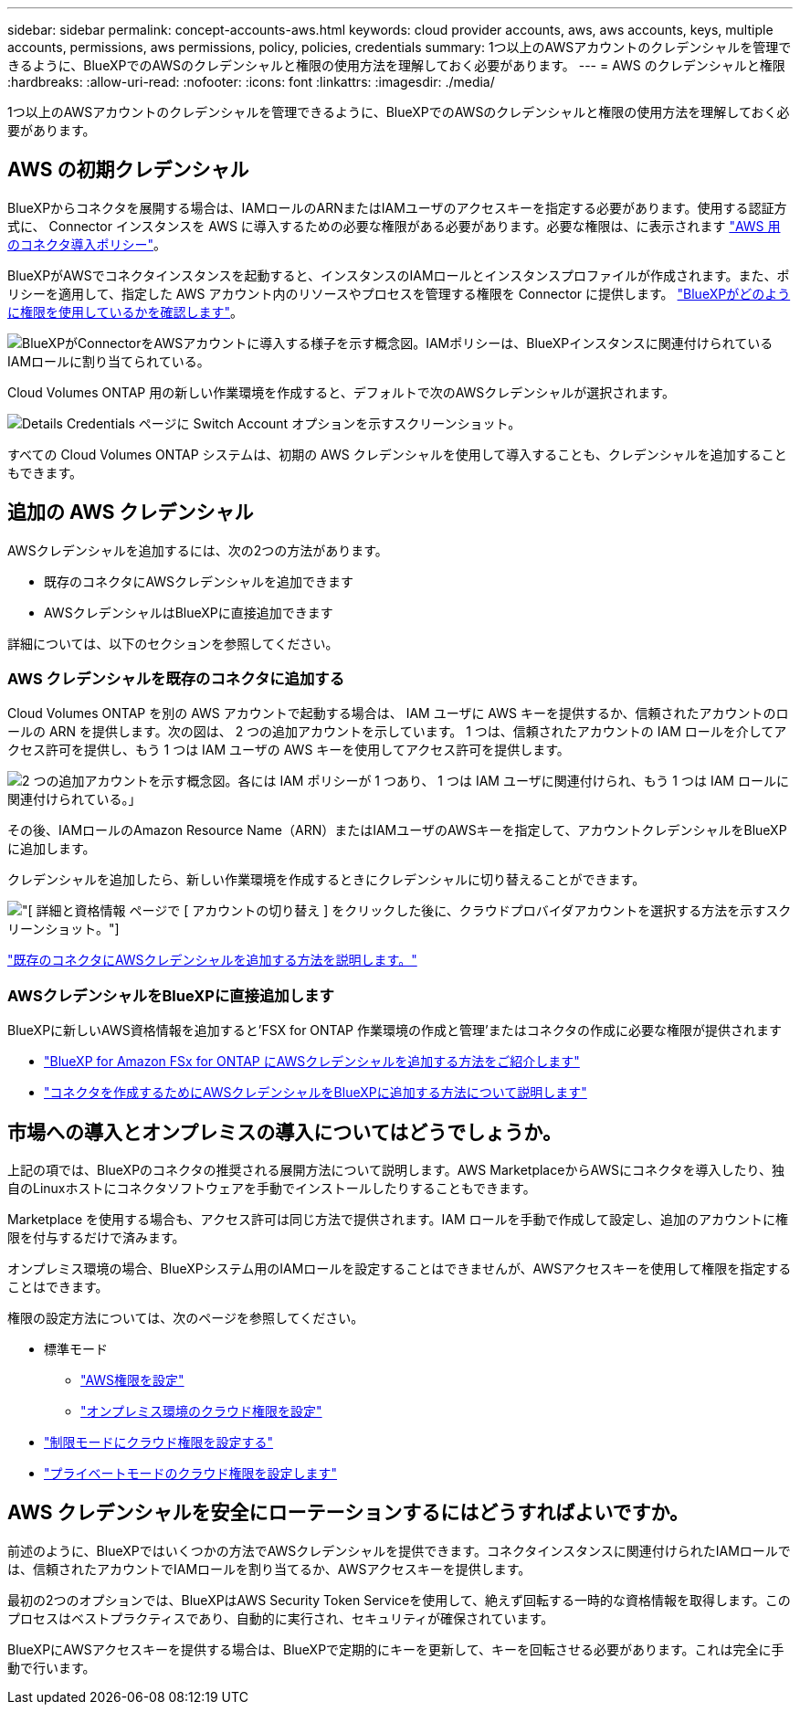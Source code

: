 ---
sidebar: sidebar 
permalink: concept-accounts-aws.html 
keywords: cloud provider accounts, aws, aws accounts, keys, multiple accounts, permissions, aws permissions, policy, policies, credentials 
summary: 1つ以上のAWSアカウントのクレデンシャルを管理できるように、BlueXPでのAWSのクレデンシャルと権限の使用方法を理解しておく必要があります。 
---
= AWS のクレデンシャルと権限
:hardbreaks:
:allow-uri-read: 
:nofooter: 
:icons: font
:linkattrs: 
:imagesdir: ./media/


[role="lead"]
1つ以上のAWSアカウントのクレデンシャルを管理できるように、BlueXPでのAWSのクレデンシャルと権限の使用方法を理解しておく必要があります。



== AWS の初期クレデンシャル

BlueXPからコネクタを展開する場合は、IAMロールのARNまたはIAMユーザのアクセスキーを指定する必要があります。使用する認証方式に、 Connector インスタンスを AWS に導入するための必要な権限がある必要があります。必要な権限は、に表示されます link:task-set-up-permissions-aws.html["AWS 用のコネクタ導入ポリシー"]。

BlueXPがAWSでコネクタインスタンスを起動すると、インスタンスのIAMロールとインスタンスプロファイルが作成されます。また、ポリシーを適用して、指定した AWS アカウント内のリソースやプロセスを管理する権限を Connector に提供します。 link:reference-permissions-aws.html["BlueXPがどのように権限を使用しているかを確認します"]。

image:diagram_permissions_initial_aws.png["BlueXPがConnectorをAWSアカウントに導入する様子を示す概念図。IAMポリシーは、BlueXPインスタンスに関連付けられているIAMロールに割り当てられている。"]

Cloud Volumes ONTAP 用の新しい作業環境を作成すると、デフォルトで次のAWSクレデンシャルが選択されます。

image:screenshot_accounts_select_aws.gif["Details  Credentials ページに Switch Account オプションを示すスクリーンショット。"]

すべての Cloud Volumes ONTAP システムは、初期の AWS クレデンシャルを使用して導入することも、クレデンシャルを追加することもできます。



== 追加の AWS クレデンシャル

AWSクレデンシャルを追加するには、次の2つの方法があります。

* 既存のコネクタにAWSクレデンシャルを追加できます
* AWSクレデンシャルはBlueXPに直接追加できます


詳細については、以下のセクションを参照してください。



=== AWS クレデンシャルを既存のコネクタに追加する

Cloud Volumes ONTAP を別の AWS アカウントで起動する場合は、 IAM ユーザに AWS キーを提供するか、信頼されたアカウントのロールの ARN を提供します。次の図は、 2 つの追加アカウントを示しています。 1 つは、信頼されたアカウントの IAM ロールを介してアクセス許可を提供し、もう 1 つは IAM ユーザの AWS キーを使用してアクセス許可を提供します。

image:diagram_permissions_multiple_aws.png["2 つの追加アカウントを示す概念図。各には IAM ポリシーが 1 つあり、 1 つは IAM ユーザに関連付けられ、もう 1 つは IAM ロールに関連付けられている。」"]

その後、IAMロールのAmazon Resource Name（ARN）またはIAMユーザのAWSキーを指定して、アカウントクレデンシャルをBlueXPに追加します。

クレデンシャルを追加したら、新しい作業環境を作成するときにクレデンシャルに切り替えることができます。

image:screenshot_accounts_switch_aws.png["[ 詳細と資格情報 ] ページで [ アカウントの切り替え ] をクリックした後に、クラウドプロバイダアカウントを選択する方法を示すスクリーンショット。"]

link:task-adding-aws-accounts.html#add-credentials-to-a-connector["既存のコネクタにAWSクレデンシャルを追加する方法を説明します。"]



=== AWSクレデンシャルをBlueXPに直接追加します

BlueXPに新しいAWS資格情報を追加すると'FSX for ONTAP 作業環境の作成と管理'またはコネクタの作成に必要な権限が提供されます

* link:https://review.docs.netapp.com/us-en/cloud-manager-setup-admin_feb-2022-modes/task-adding-aws-accounts.html#add-credentials-to-bluexp-for-creating-a-connector["BlueXP for Amazon FSx for ONTAP にAWSクレデンシャルを追加する方法をご紹介します"^]
* link:task-adding-aws-accounts.html#add-credentials-to-a-connector["コネクタを作成するためにAWSクレデンシャルをBlueXPに追加する方法について説明します"]




== 市場への導入とオンプレミスの導入についてはどうでしょうか。

上記の項では、BlueXPのコネクタの推奨される展開方法について説明します。AWS MarketplaceからAWSにコネクタを導入したり、独自のLinuxホストにコネクタソフトウェアを手動でインストールしたりすることもできます。

Marketplace を使用する場合も、アクセス許可は同じ方法で提供されます。IAM ロールを手動で作成して設定し、追加のアカウントに権限を付与するだけで済みます。

オンプレミス環境の場合、BlueXPシステム用のIAMロールを設定することはできませんが、AWSアクセスキーを使用して権限を指定することはできます。

権限の設定方法については、次のページを参照してください。

* 標準モード
+
** link:task-set-up-permissions-aws.html["AWS権限を設定"]
** link:task-set-up-permissions-on-prem.html["オンプレミス環境のクラウド権限を設定"]


* link:task-prepare-restricted-mode.html#prepare-cloud-permissions["制限モードにクラウド権限を設定する"]
* link:task-prepare-private-mode.html#prepare-cloud-permissions["プライベートモードのクラウド権限を設定します"]




== AWS クレデンシャルを安全にローテーションするにはどうすればよいですか。

前述のように、BlueXPではいくつかの方法でAWSクレデンシャルを提供できます。コネクタインスタンスに関連付けられたIAMロールでは、信頼されたアカウントでIAMロールを割り当てるか、AWSアクセスキーを提供します。

最初の2つのオプションでは、BlueXPはAWS Security Token Serviceを使用して、絶えず回転する一時的な資格情報を取得します。このプロセスはベストプラクティスであり、自動的に実行され、セキュリティが確保されています。

BlueXPにAWSアクセスキーを提供する場合は、BlueXPで定期的にキーを更新して、キーを回転させる必要があります。これは完全に手動で行います。
